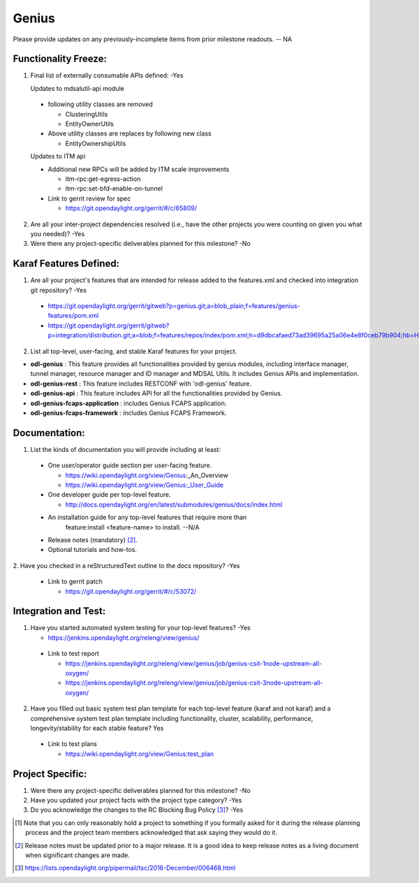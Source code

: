 ======
Genius
======

Please provide updates on any previously-incomplete items from prior milestone
readouts.  -- NA

Functionality Freeze:
---------------------

1. Final list of externally consumable APIs defined: -Yes

   Updates to mdsalutil-api module

 - following utility classes are removed

   - ClusteringUtils
   - EntityOwnerUtils
 - Above utility classes are replaces by following new class

   - EntityOwnershipUtils

 Updates to ITM api

 - Additional new RPCs will be added by ITM scale improvements

   - itm-rpc:get-egress-action
   - itm-rpc:set-bfd-enable-on-tunnel

 - Link to gerrit review for spec

   - https://git.opendaylight.org/gerrit/#/c/65809/

2. Are all your inter-project dependencies resolved (i.e., have the other
   projects you were counting on given you what you needed)? -Yes

3. Were there any project-specific deliverables planned for this milestone? -No


Karaf Features Defined:
-----------------------

1. Are all your project's features that are intended for release added to the
   features.xml and checked into integration git repository? -Yes

  - https://git.opendaylight.org/gerrit/gitweb?p=genius.git;a=blob_plain;f=features/genius-features/pom.xml
  - https://git.opendaylight.org/gerrit/gitweb?p=integration/distribution.git;a=blob;f=features/repos/index/pom.xml;h=d9dbcafaed73ad39695a25a06e4e8f0ceb79b904;hb=HEAD


2. List all top-level, user-facing, and stable Karaf features for your project.

* **odl-genius** : This feature provides all functionalities provided by
  genius modules, including interface manager, tunnel manager, resource manager
  and ID manager and MDSAL Utils. It includes Genius APIs and implementation.

* **odl-genius-rest** : This feature includes RESTCONF with 'odl-genius'
  feature.

* **odl-genius-api** : This feature includes API for all the functionalities
  provided by Genius.

* **odl-genius-fcaps-application** : includes Genius FCAPS application.

* **odl-genius-fcaps-framework** : includes Genius FCAPS Framework.

Documentation:
--------------

1. List the kinds of documentation you will provide including at least:

  - One user/operator guide section per user-facing feature.

    - https://wiki.opendaylight.org/view/Genius_:_An_Overview
    - https://wiki.opendaylight.org/view/Genius:_User_Guide
  - One developer guide per top-level feature.

    - http://docs.opendaylight.org/en/latest/submodules/genius/docs/index.html

  - An installation guide for any top-level features that require more than
     feature:install <feature-name> to install. --N/A

  - Release notes (mandatory) [2]_.

  - Optional tutorials and how-tos.

2. Have you checked in a reStructuredText outline to the docs repository?
-Yes

  - Link to gerrit patch

    - https://git.opendaylight.org/gerrit/#/c/53072/

Integration and Test:
---------------------

1. Have you started automated system testing for your top-level features?
   -Yes

   - https://jenkins.opendaylight.org/releng/view/genius/

  - Link to test report

    - https://jenkins.opendaylight.org/releng/view/genius/job/genius-csit-1node-upstream-all-oxygen/
    - https://jenkins.opendaylight.org/releng/view/genius/job/genius-csit-3node-upstream-all-oxygen/

2. Have you filled out basic system test plan template for each top-level
   feature (karaf and not karaf) and a comprehensive system test plan template
   including functionality, cluster, scalability, performance,
   longevity/stability for each stable feature? Yes

  - Link to test plans

    - https://wiki.opendaylight.org/view/Genius:test_plan

Project Specific:
-----------------

1. Were there any project-specific deliverables planned for this milestone?
   -No

2. Have you updated your project facts with the project type category? -Yes

3. Do you acknowledge the changes to the RC Blocking Bug Policy [3]_? -Yes

.. [1] Note that you can only reasonably hold a project to something if you
       formally asked for it during the release planning process and the project
       team members acknowledged that ask saying they would do it.
.. [2] Release notes must be updated prior to a major release. It is a good idea
       to keep release notes as a living document when significant changes are
       made.
.. [3] https://lists.opendaylight.org/pipermail/tsc/2016-December/006468.html

